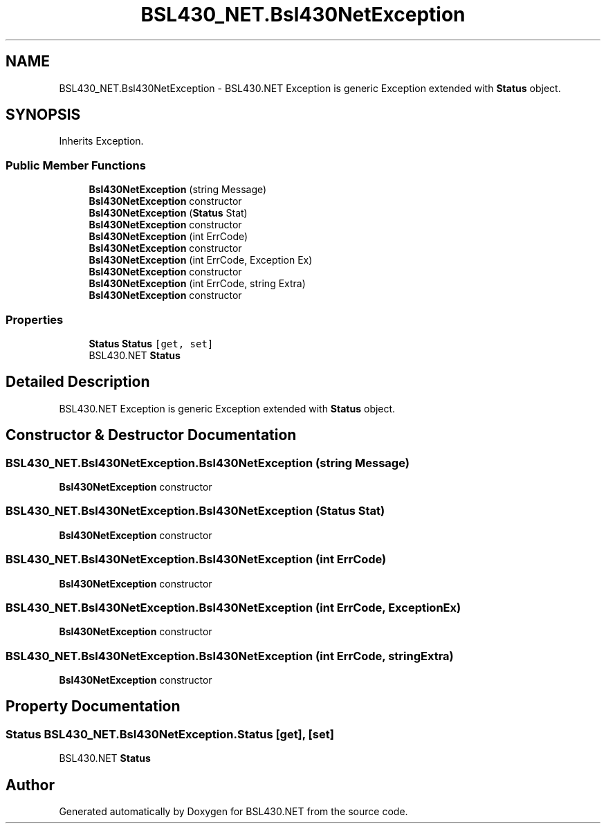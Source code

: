 .TH "BSL430_NET.Bsl430NetException" 3 "Tue Sep 17 2019" "Version 1.3.4" "BSL430.NET" \" -*- nroff -*-
.ad l
.nh
.SH NAME
BSL430_NET.Bsl430NetException \- BSL430\&.NET Exception is generic Exception extended with \fBStatus\fP object\&.  

.SH SYNOPSIS
.br
.PP
.PP
Inherits Exception\&.
.SS "Public Member Functions"

.in +1c
.ti -1c
.RI "\fBBsl430NetException\fP (string Message)"
.br
.RI "\fBBsl430NetException\fP constructor "
.ti -1c
.RI "\fBBsl430NetException\fP (\fBStatus\fP Stat)"
.br
.RI "\fBBsl430NetException\fP constructor "
.ti -1c
.RI "\fBBsl430NetException\fP (int ErrCode)"
.br
.RI "\fBBsl430NetException\fP constructor "
.ti -1c
.RI "\fBBsl430NetException\fP (int ErrCode, Exception Ex)"
.br
.RI "\fBBsl430NetException\fP constructor "
.ti -1c
.RI "\fBBsl430NetException\fP (int ErrCode, string Extra)"
.br
.RI "\fBBsl430NetException\fP constructor "
.in -1c
.SS "Properties"

.in +1c
.ti -1c
.RI "\fBStatus\fP \fBStatus\fP\fC [get, set]\fP"
.br
.RI "BSL430\&.NET \fBStatus\fP "
.in -1c
.SH "Detailed Description"
.PP 
BSL430\&.NET Exception is generic Exception extended with \fBStatus\fP object\&. 


.SH "Constructor & Destructor Documentation"
.PP 
.SS "BSL430_NET\&.Bsl430NetException\&.Bsl430NetException (string Message)"

.PP
\fBBsl430NetException\fP constructor 
.SS "BSL430_NET\&.Bsl430NetException\&.Bsl430NetException (\fBStatus\fP Stat)"

.PP
\fBBsl430NetException\fP constructor 
.SS "BSL430_NET\&.Bsl430NetException\&.Bsl430NetException (int ErrCode)"

.PP
\fBBsl430NetException\fP constructor 
.SS "BSL430_NET\&.Bsl430NetException\&.Bsl430NetException (int ErrCode, Exception Ex)"

.PP
\fBBsl430NetException\fP constructor 
.SS "BSL430_NET\&.Bsl430NetException\&.Bsl430NetException (int ErrCode, string Extra)"

.PP
\fBBsl430NetException\fP constructor 
.SH "Property Documentation"
.PP 
.SS "\fBStatus\fP BSL430_NET\&.Bsl430NetException\&.Status\fC [get]\fP, \fC [set]\fP"

.PP
BSL430\&.NET \fBStatus\fP 

.SH "Author"
.PP 
Generated automatically by Doxygen for BSL430\&.NET from the source code\&.
